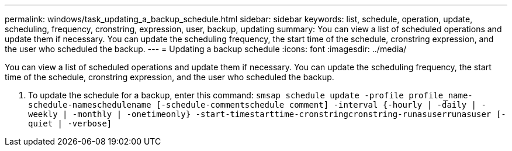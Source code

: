 ---
permalink: windows/task_updating_a_backup_schedule.html
sidebar: sidebar
keywords: list, schedule, operation, update, scheduling, frequency, cronstring, expression, user, backup, updating
summary: You can view a list of scheduled operations and update them if necessary. You can update the scheduling frequency, the start time of the schedule, cronstring expression, and the user who scheduled the backup.
---
= Updating a backup schedule
:icons: font
:imagesdir: ../media/

[.lead]
You can view a list of scheduled operations and update them if necessary. You can update the scheduling frequency, the start time of the schedule, cronstring expression, and the user who scheduled the backup.

. To update the schedule for a backup, enter this command: `smsap schedule update -profile profile_name-schedule-nameschedulename [-schedule-commentschedule comment] -interval {-hourly | -daily | -weekly | -monthly | -onetimeonly} -start-timestarttime-cronstringcronstring-runasuserrunasuser [-quiet | -verbose]`
